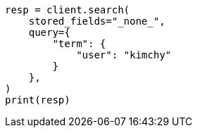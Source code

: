 // This file is autogenerated, DO NOT EDIT
// search/search-your-data/retrieve-selected-fields.asciidoc:714

[source, python]
----
resp = client.search(
    stored_fields="_none_",
    query={
        "term": {
            "user": "kimchy"
        }
    },
)
print(resp)
----
